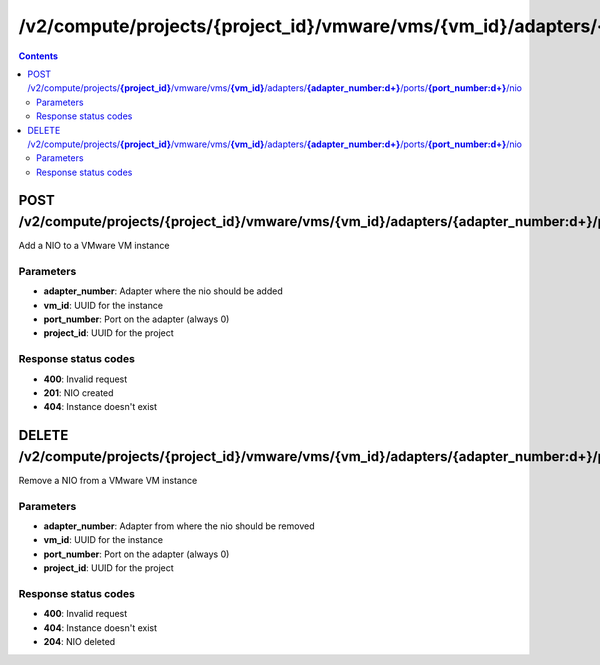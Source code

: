 /v2/compute/projects/{project_id}/vmware/vms/{vm_id}/adapters/{adapter_number:\d+}/ports/{port_number:\d+}/nio
------------------------------------------------------------------------------------------------------------------------------------------

.. contents::

POST /v2/compute/projects/**{project_id}**/vmware/vms/**{vm_id}**/adapters/**{adapter_number:\d+}**/ports/**{port_number:\d+}**/nio
~~~~~~~~~~~~~~~~~~~~~~~~~~~~~~~~~~~~~~~~~~~~~~~~~~~~~~~~~~~~~~~~~~~~~~~~~~~~~~~~~~~~~~~~~~~~~~~~~~~~~~~~~~~~~~~~~~~~~~~~~~~~~~~~~~~~~~~~~~~~~~~~~~~~~~~~~~~~~~
Add a NIO to a VMware VM instance

Parameters
**********
- **adapter_number**: Adapter where the nio should be added
- **vm_id**: UUID for the instance
- **port_number**: Port on the adapter (always 0)
- **project_id**: UUID for the project

Response status codes
**********************
- **400**: Invalid request
- **201**: NIO created
- **404**: Instance doesn't exist


DELETE /v2/compute/projects/**{project_id}**/vmware/vms/**{vm_id}**/adapters/**{adapter_number:\d+}**/ports/**{port_number:\d+}**/nio
~~~~~~~~~~~~~~~~~~~~~~~~~~~~~~~~~~~~~~~~~~~~~~~~~~~~~~~~~~~~~~~~~~~~~~~~~~~~~~~~~~~~~~~~~~~~~~~~~~~~~~~~~~~~~~~~~~~~~~~~~~~~~~~~~~~~~~~~~~~~~~~~~~~~~~~~~~~~~~
Remove a NIO from a VMware VM instance

Parameters
**********
- **adapter_number**: Adapter from where the nio should be removed
- **vm_id**: UUID for the instance
- **port_number**: Port on the adapter (always 0)
- **project_id**: UUID for the project

Response status codes
**********************
- **400**: Invalid request
- **404**: Instance doesn't exist
- **204**: NIO deleted

